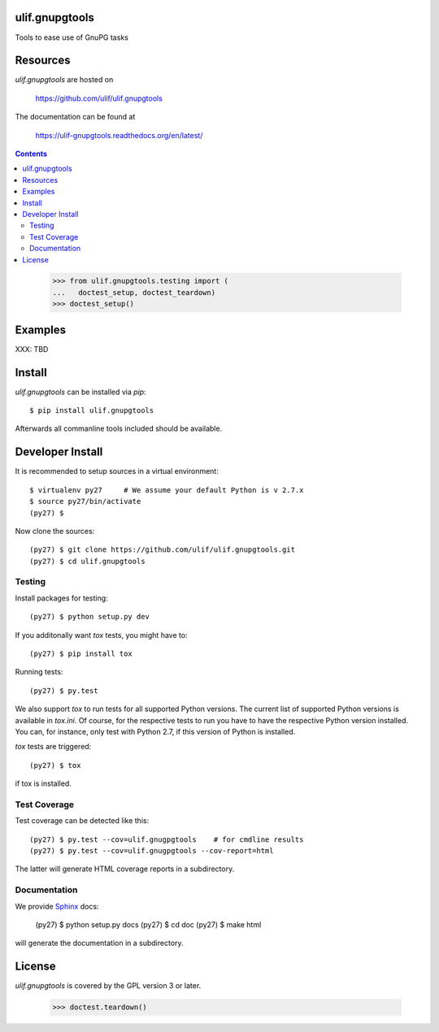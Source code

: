 ulif.gnupgtools
===============

Tools to ease use of GnuPG tasks

|build-status|_

.. |build-status| image:: https://travis-ci.org/ulif/ulif.gnupgtools.png?branch=master
.. _build-status: https://travis-ci.org/ulif/ulif.gnupgtools


Resources
=========

`ulif.gnupgtools` are hosted on

  https://github.com/ulif/ulif.gnupgtools

The documentation can be found at

  https://ulif-gnupgtools.readthedocs.org/en/latest/

.. contents::

..

  >>> from ulif.gnupgtools.testing import (
  ...   doctest_setup, doctest_teardown)
  >>> doctest_setup()

Examples
========

XXX: TBD


Install
=======

`ulif.gnupgtools` can be installed via `pip`::

    $ pip install ulif.gnupgtools

Afterwards all commanline tools included should be available.


Developer Install
=================

It is recommended to setup sources in a virtual environment::

  $ virtualenv py27     # We assume your default Python is v 2.7.x
  $ source py27/bin/activate
  (py27) $

Now clone the sources::

  (py27) $ git clone https://github.com/ulif/ulif.gnupgtools.git
  (py27) $ cd ulif.gnupgtools

Testing
-------

Install packages for testing::

  (py27) $ python setup.py dev


If you additonally want `tox` tests, you might have to::

  (py27) $ pip install tox


Running tests::

  (py27) $ py.test

We also support `tox` to run tests for all supported Python
versions. The current list of supported Python versions is available
in `tox.ini`. Of course, for the respective tests to run you have to
have the respective Python version installed. You can, for instance,
only test with Python 2.7, if this version of Python is installed.

`tox` tests are triggered::

  (py27) $ tox

if tox is installed.


Test Coverage
-------------

Test coverage can be detected like this::

  (py27) $ py.test --cov=ulif.gnugpgtools    # for cmdline results
  (py27) $ py.test --cov=ulif.gnugpgtools --cov-report=html

The latter will generate HTML coverage reports in a subdirectory.


Documentation
-------------

We provide `Sphinx`_ docs:

  (py27) $ python setup.py docs
  (py27) $ cd doc
  (py27) $ make html

will generate the documentation in a subdirectory.


License
=======

`ulif.gnupgtools` is covered by the GPL version 3 or later.


..

    >>> doctest.teardown()


.. _Sphinx: http://sphinx-doc.org/
